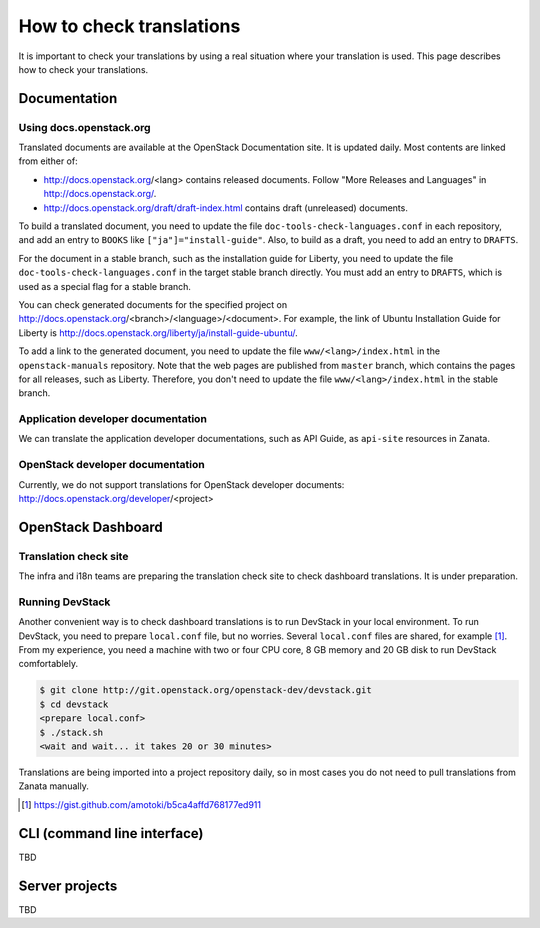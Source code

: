 =========================
How to check translations
=========================

It is important to check your translations by using a real situation where your
translation is used. This page describes how to check your translations.

Documentation
=============

Using docs.openstack.org
------------------------

Translated documents are available at the OpenStack Documentation site.
It is updated daily. Most contents are linked from either of:

* http://docs.openstack.org/<lang> contains released documents.
  Follow "More Releases and Languages" in http://docs.openstack.org/.
* http://docs.openstack.org/draft/draft-index.html contains
  draft (unreleased) documents.

To build a translated document, you need to update the file
``doc-tools-check-languages.conf`` in each repository, and
add an entry to ``BOOKS`` like ``["ja"]="install-guide"``.
Also, to build as a draft, you need to add an entry to ``DRAFTS``.

For the document in a stable branch, such as the installation guide for
Liberty, you need to update the file ``doc-tools-check-languages.conf``
in the target stable branch directly.
You must add an entry to ``DRAFTS``, which is used as a special flag
for a stable branch.

You can check generated documents for the specified project on
http://docs.openstack.org/<branch>/<language>/<document>.
For example, the link of Ubuntu Installation Guide for Liberty is
http://docs.openstack.org/liberty/ja/install-guide-ubuntu/.

To add a link to the generated document, you need to update the file
``www/<lang>/index.html`` in the ``openstack-manuals`` repository.
Note that the web pages are published from ``master`` branch,
which contains the pages for all releases, such as Liberty.
Therefore, you don't need to update the file ``www/<lang>/index.html``
in the stable branch.

Application developer documentation
-----------------------------------

We can translate the application developer documentations,
such as API Guide, as ``api-site`` resources in Zanata.

OpenStack developer documentation
---------------------------------

Currently, we do not support translations for OpenStack developer
documents: http://docs.openstack.org/developer/<project>

OpenStack Dashboard
===================

Translation check site
----------------------

The infra and i18n teams are preparing the translation check site
to check dashboard translations. It is under preparation.

Running DevStack
----------------

Another convenient way is to check dashboard translations is to run
DevStack in your local environment.  To run DevStack, you need to
prepare ``local.conf`` file, but no worries. Several ``local.conf``
files are shared, for example [#]_. From my experience, you need a
machine with two or four CPU core, 8 GB memory and 20 GB disk to run
DevStack comfortablely.

.. code-block:: console

   $ git clone http://git.openstack.org/openstack-dev/devstack.git
   $ cd devstack
   <prepare local.conf>
   $ ./stack.sh
   <wait and wait... it takes 20 or 30 minutes>

Translations are being imported into a project repository daily,
so in most cases you do not need to pull translations from Zanata
manually.

.. [#] https://gist.github.com/amotoki/b5ca4affd768177ed911

CLI (command line interface)
============================

TBD

Server projects
===============

TBD
